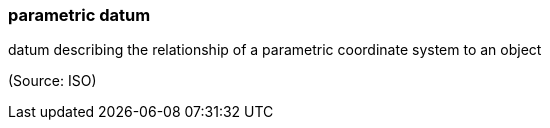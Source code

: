 === parametric datum

datum describing the relationship of a parametric coordinate system to an object

(Source: ISO)

